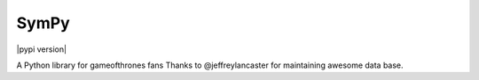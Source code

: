 SymPy
=====

|pypi version| |Build status|

.. |Build status| image:: https://travis-ci.org/qxlsz/game_of_thrones.svg?branch=master
   :target: https://travis-ci.org/qxlsz/game_of_thrones


A Python library for gameofthrones fans
Thanks to @jeffreylancaster for maintaining awesome data base. 
